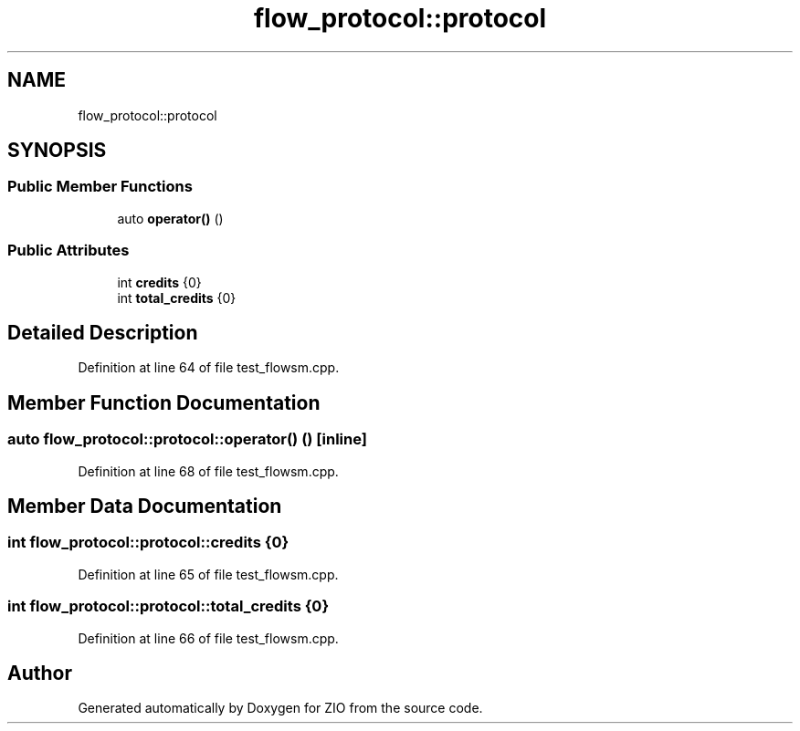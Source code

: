 .TH "flow_protocol::protocol" 3 "Fri Jan 3 2020" "ZIO" \" -*- nroff -*-
.ad l
.nh
.SH NAME
flow_protocol::protocol
.SH SYNOPSIS
.br
.PP
.SS "Public Member Functions"

.in +1c
.ti -1c
.RI "auto \fBoperator()\fP ()"
.br
.in -1c
.SS "Public Attributes"

.in +1c
.ti -1c
.RI "int \fBcredits\fP {0}"
.br
.ti -1c
.RI "int \fBtotal_credits\fP {0}"
.br
.in -1c
.SH "Detailed Description"
.PP 
Definition at line 64 of file test_flowsm\&.cpp\&.
.SH "Member Function Documentation"
.PP 
.SS "auto flow_protocol::protocol::operator() ()\fC [inline]\fP"

.PP
Definition at line 68 of file test_flowsm\&.cpp\&.
.SH "Member Data Documentation"
.PP 
.SS "int flow_protocol::protocol::credits {0}"

.PP
Definition at line 65 of file test_flowsm\&.cpp\&.
.SS "int flow_protocol::protocol::total_credits {0}"

.PP
Definition at line 66 of file test_flowsm\&.cpp\&.

.SH "Author"
.PP 
Generated automatically by Doxygen for ZIO from the source code\&.
